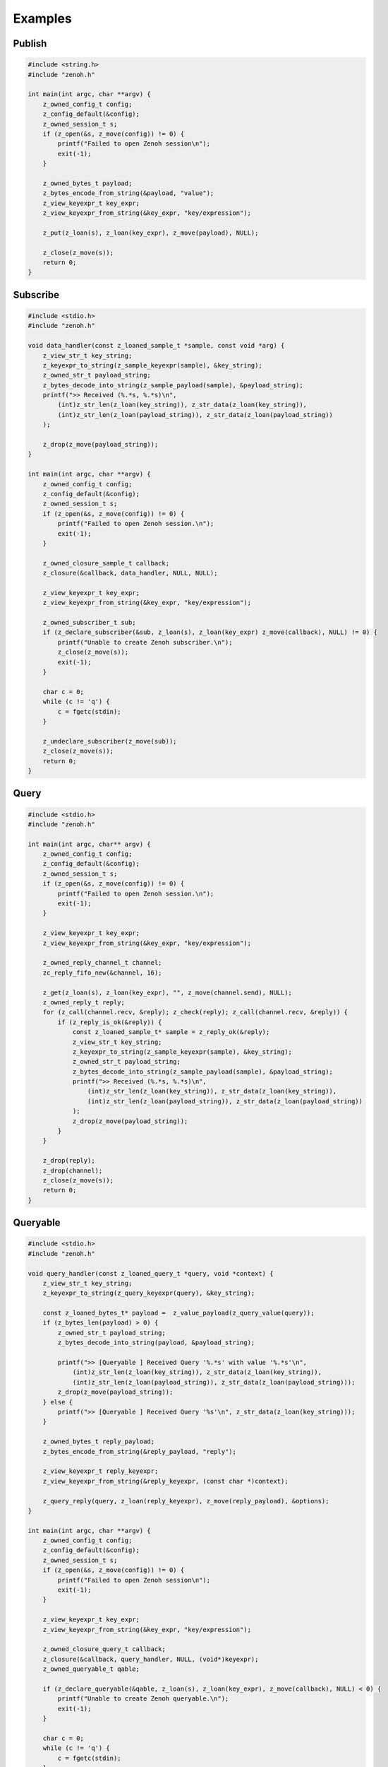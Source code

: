 ..
.. Copyright (c) 2022 ZettaScale Technology
..
.. This program and the accompanying materials are made available under the
.. terms of the Eclipse Public License 2.0 which is available at
.. http://www.eclipse.org/legal/epl-2.0, or the Apache License, Version 2.0
.. which is available at https://www.apache.org/licenses/LICENSE-2.0.
..
.. SPDX-License-Identifier: EPL-2.0 OR Apache-2.0
..
.. Contributors:
..   ZettaScale Zenoh Team, <zenoh@zettascale.tech>
..

********
Examples
********

Publish
=======

.. code-block:: c

  #include <string.h>
  #include "zenoh.h"

  int main(int argc, char **argv) {
      z_owned_config_t config;
      z_config_default(&config);
      z_owned_session_t s;
      if (z_open(&s, z_move(config)) != 0) {
          printf("Failed to open Zenoh session\n");
          exit(-1);
      }
      
      z_owned_bytes_t payload;
      z_bytes_encode_from_string(&payload, "value");
      z_view_keyexpr_t key_expr;
      z_view_keyexpr_from_string(&key_expr, "key/expression");

      z_put(z_loan(s), z_loan(key_expr), z_move(payload), NULL);

      z_close(z_move(s));
      return 0;
  }

Subscribe
=========

.. code-block:: c

  #include <stdio.h>
  #include "zenoh.h"

  void data_handler(const z_loaned_sample_t *sample, const void *arg) {
      z_view_str_t key_string;
      z_keyexpr_to_string(z_sample_keyexpr(sample), &key_string);
      z_owned_str_t payload_string;
      z_bytes_decode_into_string(z_sample_payload(sample), &payload_string);
      printf(">> Received (%.*s, %.*s)\n", 
          (int)z_str_len(z_loan(key_string)), z_str_data(z_loan(key_string)), 
          (int)z_str_len(z_loan(payload_string)), z_str_data(z_loan(payload_string))
      );

      z_drop(z_move(payload_string));
  }

  int main(int argc, char **argv) {
      z_owned_config_t config;
      z_config_default(&config);
      z_owned_session_t s;
      if (z_open(&s, z_move(config)) != 0) {
          printf("Failed to open Zenoh session.\n");
          exit(-1);
      }

      z_owned_closure_sample_t callback;
      z_closure(&callback, data_handler, NULL, NULL);

      z_view_keyexpr_t key_expr;
      z_view_keyexpr_from_string(&key_expr, "key/expression");

      z_owned_subscriber_t sub;
      if (z_declare_subscriber(&sub, z_loan(s), z_loan(key_expr) z_move(callback), NULL) != 0) {
          printf("Unable to create Zenoh subscriber.\n");
          z_close(z_move(s));
          exit(-1);
      }

      char c = 0;
      while (c != 'q') {
          c = fgetc(stdin);
      }

      z_undeclare_subscriber(z_move(sub));
      z_close(z_move(s));
      return 0;
  }

Query
=====

.. code-block:: c

  #include <stdio.h>
  #include "zenoh.h"

  int main(int argc, char** argv) {
      z_owned_config_t config;
      z_config_default(&config);
      z_owned_session_t s;
      if (z_open(&s, z_move(config)) != 0) {
          printf("Failed to open Zenoh session.\n");
          exit(-1);
      }

      z_view_keyexpr_t key_expr;
      z_view_keyexpr_from_string(&key_expr, "key/expression");

      z_owned_reply_channel_t channel;
      zc_reply_fifo_new(&channel, 16);

      z_get(z_loan(s), z_loan(key_expr), "", z_move(channel.send), NULL);
      z_owned_reply_t reply;
      for (z_call(channel.recv, &reply); z_check(reply); z_call(channel.recv, &reply)) {
          if (z_reply_is_ok(&reply)) {
              const z_loaned_sample_t* sample = z_reply_ok(&reply);
              z_view_str_t key_string;
              z_keyexpr_to_string(z_sample_keyexpr(sample), &key_string);
              z_owned_str_t payload_string;
              z_bytes_decode_into_string(z_sample_payload(sample), &payload_string);
              printf(">> Received (%.*s, %.*s)\n",
                  (int)z_str_len(z_loan(key_string)), z_str_data(z_loan(key_string)),
                  (int)z_str_len(z_loan(payload_string)), z_str_data(z_loan(payload_string))
              );
              z_drop(z_move(payload_string));
          }
      }

      z_drop(reply);
      z_drop(channel);
      z_close(z_move(s));
      return 0;
  }


Queryable
=========

.. code-block:: c

  #include <stdio.h>
  #include "zenoh.h"

  void query_handler(const z_loaned_query_t *query, void *context) {
      z_view_str_t key_string;
      z_keyexpr_to_string(z_query_keyexpr(query), &key_string);

      const z_loaned_bytes_t* payload =  z_value_payload(z_query_value(query));
      if (z_bytes_len(payload) > 0) {
          z_owned_str_t payload_string;
          z_bytes_decode_into_string(payload, &payload_string);

          printf(">> [Queryable ] Received Query '%.*s' with value '%.*s'\n", 
              (int)z_str_len(z_loan(key_string)), z_str_data(z_loan(key_string)),
              (int)z_str_len(z_loan(payload_string)), z_str_data(z_loan(payload_string)));
          z_drop(z_move(payload_string));
      } else {
          printf(">> [Queryable ] Received Query '%s'\n", z_str_data(z_loan(key_string)));
      }

      z_owned_bytes_t reply_payload;
      z_bytes_encode_from_string(&reply_payload, "reply");

      z_view_keyexpr_t reply_keyexpr;
      z_view_keyexpr_from_string(&reply_keyexpr, (const char *)context);

      z_query_reply(query, z_loan(reply_keyexpr), z_move(reply_payload), &options);
  }

  int main(int argc, char **argv) {
      z_owned_config_t config;
      z_config_default(&config);
      z_owned_session_t s;
      if (z_open(&s, z_move(config)) != 0) {
          printf("Failed to open Zenoh session\n");
          exit(-1);
      }

      z_view_keyexpr_t key_expr;
      z_view_keyexpr_from_string(&key_expr, "key/expression");

      z_owned_closure_query_t callback;
      z_closure(&callback, query_handler, NULL, (void*)keyexpr);
      z_owned_queryable_t qable;

      if (z_declare_queryable(&qable, z_loan(s), z_loan(key_expr), z_move(callback), NULL) < 0) {
          printf("Unable to create Zenoh queryable.\n");
          exit(-1);
      }

      char c = 0;
      while (c != 'q') {
          c = fgetc(stdin);
      }

      z_undeclare_queryable(z_move(qable));
      z_close(z_move(s));
      return 0;
  }